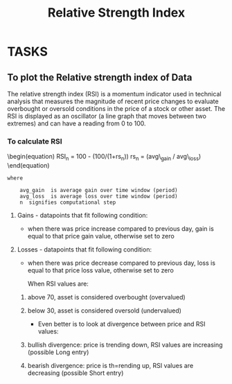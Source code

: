 #+title: Relative Strength Index
#+FILETAGS: Project
#+OPTIONS: tex:t

* TASKS
** To plot the Relative strength index of Data
**** The relative strength index (RSI) is a momentum indicator used in technical analysis that measures the magnitude of recent price changes to evaluate overbought or oversold conditions in the price of a stock or other asset. The RSI is displayed as an oscillator (a line graph that moves between two extremes) and can have a reading from 0 to 100.

*** To calculate RSI


\begin(equation) RSI_n  =  100 - (100/(1+rs_n))
rs_n = (avg\_gain / avg\_loss) \end(equation)

#+begin_src text
where

    avg_gain  is average gain over time window (period)
    avg_loss  is average loss over time window (period)
    n  signifies computational step
#+end_src

**** Gains - datapoints that fit following condition:

+ when there was price increase compared to previous day, gain is equal to that price gain value, otherwise set to zero

**** Losses - datapoints that fit following condition:

+ when there was price decrease compared to previous day, loss is equal to that price loss value, otherwise set to zero

  When RSI values are:

****** above 70, asset is considered overbought (overvalued)
****** below 30, asset is considered oversold (undervalued)

+ Even better is to look at divergence between price and RSI values:

****** bullish divergence: price is trending down, RSI values are increasing (possible Long entry)
****** bearish divergence: price is th=rending up, RSI values are decreasing (possible Short entry)
